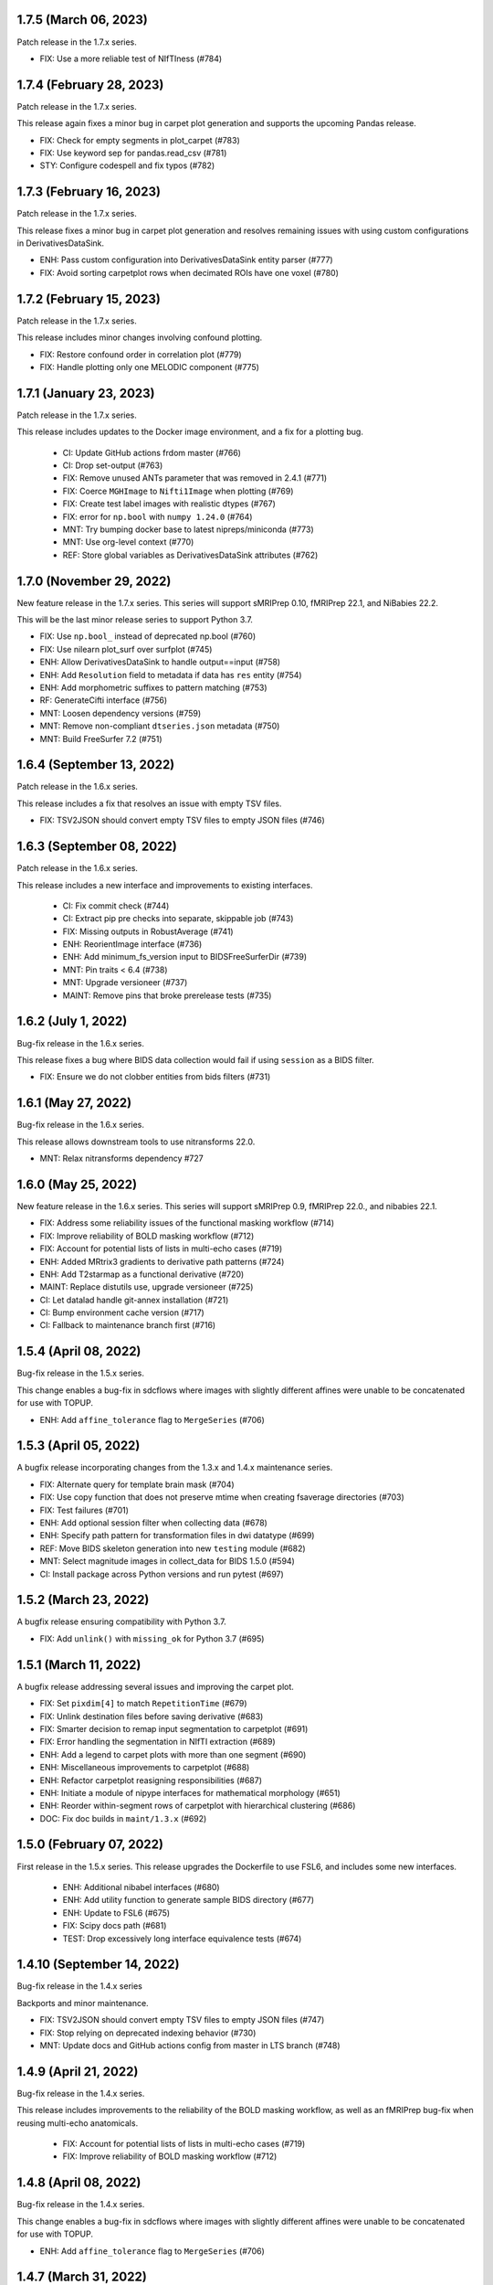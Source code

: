 1.7.5 (March 06, 2023)
======================
Patch release in the 1.7.x series.

* FIX: Use a more reliable test of NIfTIness (#784)


1.7.4 (February 28, 2023)
=========================
Patch release in the 1.7.x series.

This release again fixes a minor bug in carpet plot generation and supports
the upcoming Pandas release.

* FIX: Check for empty segments in plot_carpet (#783)
* FIX: Use keyword sep for pandas.read_csv (#781)
* STY: Configure codespell and fix typos (#782)

1.7.3 (February 16, 2023)
=========================
Patch release in the 1.7.x series.

This release fixes a minor bug in carpet plot generation and resolves remaining issues
with using custom configurations in DerivativesDataSink.

* ENH: Pass custom configuration into DerivativesDataSink entity parser (#777)
* FIX: Avoid sorting carpetplot rows when decimated ROIs have one voxel (#780)

1.7.2 (February 15, 2023)
=========================
Patch release in the 1.7.x series.

This release includes minor changes involving confound plotting.

* FIX: Restore confound order in correlation plot (#779)
* FIX: Handle plotting only one MELODIC component (#775)

1.7.1 (January 23, 2023)
========================
Patch release in the 1.7.x series.

This release includes updates to the Docker image environment, and a fix for a plotting bug.

  * CI: Update GitHub actions frdom master (#766)
  * CI: Drop set-output (#763)
  * FIX: Remove unused ANTs parameter that was removed in 2.4.1 (#771)
  * FIX: Coerce ``MGHImage`` to ``Nifti1Image`` when plotting (#769)
  * FIX: Create test label images with realistic dtypes (#767)
  * FIX: error for ``np.bool`` with ``numpy 1.24.0`` (#764)
  * MNT: Try bumping docker base to latest nipreps/miniconda (#773)
  * MNT: Use org-level context (#770)
  * REF: Store global variables as DerivativesDataSink attributes (#762)

1.7.0 (November 29, 2022)
=========================
New feature release in the 1.7.x series. This series will support sMRIPrep 0.10,
fMRIPrep 22.1, and NiBabies 22.2.

This will be the last minor release series to support Python 3.7.

* FIX: Use ``np.bool_`` instead of deprecated np.bool (#760)
* FIX: Use nilearn plot_surf over surfplot (#745)
* ENH: Allow DerivativesDataSink to handle output==input (#758)
* ENH: Add ``Resolution`` field to metadata if data has ``res`` entity (#754)
* ENH: Add morphometric suffixes to pattern matching (#753)
* RF: GenerateCifti interface (#756)
* MNT: Loosen dependency versions (#759)
* MNT: Remove non-compliant ``dtseries.json`` metadata (#750)
* MNT: Build FreeSurfer 7.2 (#751)

1.6.4 (September 13, 2022)
==========================
Patch release in the 1.6.x series.

This release includes a fix that resolves an issue with empty TSV files.

* FIX: TSV2JSON should convert empty TSV files to empty JSON files (#746)

1.6.3 (September 08, 2022)
==========================
Patch release in the 1.6.x series.

This release includes a new interface and improvements to existing interfaces.

  * CI: Fix commit check (#744)
  * CI: Extract pip pre checks into separate, skippable job (#743)
  * FIX: Missing outputs in RobustAverage (#741)
  * ENH: ReorientImage interface (#736)
  * ENH: Add minimum_fs_version input to BIDSFreeSurferDir (#739)
  * MNT: Pin traits < 6.4 (#738)
  * MNT: Upgrade versioneer (#737)
  * MAINT: Remove pins that broke prerelease tests (#735)

1.6.2 (July 1, 2022)
====================
Bug-fix release in the 1.6.x series.

This release fixes a bug where BIDS data collection would fail if using ``session``
as a BIDS filter.

* FIX: Ensure we do not clobber entities from bids filters (#731)

1.6.1 (May 27, 2022)
====================
Bug-fix release in the 1.6.x series.

This release allows downstream tools to use nitransforms 22.0.

* MNT: Relax nitransforms dependency #727

1.6.0 (May 25, 2022)
====================
New feature release in the 1.6.x series. This series will support sMRIPrep 0.9,
fMRIPrep 22.0., and nibabies 22.1.

* FIX: Address some reliability issues of the functional masking workflow (#714)
* FIX: Improve reliability of BOLD masking workflow (#712)
* FIX: Account for potential lists of lists in multi-echo cases (#719)
* ENH: Added MRtrix3 gradients to derivative path patterns (#724)
* ENH: Add T2starmap as a functional derivative (#720)
* MAINT: Replace distutils use, upgrade versioneer (#725)
* CI: Let datalad handle git-annex installation (#721)
* CI: Bump environment cache version (#717)
* CI: Fallback to maintenance branch first (#716)

1.5.4 (April 08, 2022)
======================
Bug-fix release in the 1.5.x series.

This change enables a bug-fix in sdcflows where images with slightly
different affines were unable to be concatenated for use with TOPUP.

* ENH: Add ``affine_tolerance`` flag to ``MergeSeries`` (#706)

1.5.3 (April 05, 2022)
======================

A bugfix release incorporating changes from the 1.3.x and 1.4.x
maintenance series.

* FIX: Alternate query for template brain mask (#704)
* FIX: Use copy function that does not preserve mtime when creating fsaverage directories (#703)
* FIX: Test failures (#701)
* ENH: Add optional session filter when collecting data (#678)
* ENH: Specify path pattern for transformation files in dwi datatype (#699)
* REF: Move BIDS skeleton generation into new ``testing`` module (#682)
* MNT: Select magnitude images in collect_data for BIDS 1.5.0 (#594)
* CI: Install package across Python versions and run pytest (#697)

1.5.2 (March 23, 2022)
======================
A bugfix release ensuring compatibility with Python 3.7.

* FIX: Add ``unlink()`` with ``missing_ok`` for Python 3.7 (#695)

1.5.1 (March 11, 2022)
======================
A bugfix release addressing several issues and improving the carpet plot.

* FIX: Set ``pixdim[4]`` to match ``RepetitionTime`` (#679)
* FIX: Unlink destination files before saving derivative (#683)
* FIX: Smarter decision to remap input segmentation to carpetplot (#691)
* FIX: Error handling the segmentation in NIfTI extraction (#689)
* ENH: Add a legend to carpet plots with more than one segment (#690)
* ENH: Miscellaneous improvements to carpetplot (#688)
* ENH: Refactor carpetplot reasigning responsibilities (#687)
* ENH: Initiate a module of nipype interfaces for mathematical morphology (#651)
* ENH: Reorder within-segment rows of carpetplot with hierarchical clustering (#686)
* DOC: Fix doc builds in ``maint/1.3.x`` (#692)

1.5.0 (February 07, 2022)
=========================
First release in the 1.5.x series.
This release upgrades the Dockerfile to use FSL6, and includes some new interfaces.

  * ENH: Additional nibabel interfaces (#680)
  * ENH: Add utility function to generate sample BIDS directory (#677)
  * ENH: Update to FSL6 (#675)
  * FIX: Scipy docs path (#681)
  * TEST: Drop excessively long interface equivalence tests (#674)

1.4.10 (September 14, 2022)
===========================
Bug-fix release in the 1.4.x series

Backports and minor maintenance.

* FIX: TSV2JSON should convert empty TSV files to empty JSON files (#747)
* FIX: Stop relying on deprecated indexing behavior (#730)
* MNT: Update docs and GitHub actions config from master in LTS branch (#748)

1.4.9 (April 21, 2022)
======================
Bug-fix release in the 1.4.x series.

This release includes improvements to the reliability of the BOLD masking workflow,
as well as an fMRIPrep bug-fix when reusing multi-echo anatomicals.

  * FIX: Account for potential lists of lists in multi-echo cases (#719)
  * FIX: Improve reliability of BOLD masking workflow (#712)

1.4.8 (April 08, 2022)
======================
Bug-fix release in the 1.4.x series.

This change enables a bug-fix in sdcflows where images with slightly
different affines were unable to be concatenated for use with TOPUP.

* ENH: Add ``affine_tolerance`` flag to ``MergeSeries`` (#706)

1.4.7 (March 31, 2022)
======================
Bug-fix release in the 1.4.x series.

* FIX: Use copy function that does not preserve mtime when creating fsaverage directories (#703)
* FIX: Add unlink() with missing_ok for Python 3.7 (#695)
* ENH: Select magnitude images in collect_data for BIDS 1.5.0 (#594)
* CI: Install package across Python versions and run pytest  (#697)

1.4.6 (March 09, 2022)
======================
Patch release in the 1.4.x series.

* FIX: Unlink destination files before saving derivative (#683)
* FIX: Set pixdim[4] to match RepetitionTime (#679)

1.4.5 (December 13, 2021)
=========================
Patch release in the 1.4.x series.

In preparation for fMRIPrep 21.0.0 release.

* FIX: Conform entity ordering to BIDS specification for derivatives (#676)
* ENH: Add CIFTI surface plot (#663)

1.4.4 (December 08, 2021)
=========================
Patch release in the 1.4.x series.

This release enables better multi-echo handling in fMRIPrep.

* ENH: Return all bold files from init_bold_reference_wf (#673)

1.4.3 (November 16, 2021)
=========================
Patch release in the 1.4.x series, including improvements to the carpetplot figure.
With thanks to Zaki A. for the contributions.

* ENH: Carpet plot tweaks (#617)
* FIX: Patch ``ants.Registration`` interface temporarily (#654)
* MAINT: Revise Docker image building and dependencies (#655)
* MAINT: Relax matplotlib constraint (#668)
* MAINT: Configure black to avoid excessive rewriting (#666)

1.4.2 (October 15, 2021)
========================
Bug-fix release in the 1.4.x series revising dependencies and including minor improvements to the Docker image, a complete overhaul of the documentation skin, building and deployment & archival.

* DOC: Overhaul - new skin, new deployment & multiversion archival (#656, #657, #658)
* MAINT: Revise Docker image building and dependencies (#655)

1.4.1 (October 07, 2021)
========================
Bug-fix release in the 1.4.x series.

This depends on the latest nitransforms, enabling downstream tools to upgrade.

* FIX: Patch ``ants.Registration`` interface temporarily (#654)

1.4.0 (September 1, 2021)
=========================
First release in the 1.4.x series.
This release includes enhancements and bug-fixes towards the release of the first
beta version of *dMRIPrep*.
It also contains new features that are necessary for the API overhaul that has
happened within the new *SDCFlows 2.x* series.
The new series include a cross-cutting (modalities, species) workflow to generate
EPI references.
Finally other *NiPreps* will also have a first release with specific support for
them: *NiRodents* and *NiBabies* (and their corresponding *fMRIPrep* extensions).

.. admonition:: *NiWorkflows* has been relicensed!

    As of the first release candidate of the 1.4 series, the license has changed
    from BSD 3-clause to the Apache License 2.0.
    Amongst several terms that are changing, the following two premises are relevant
    if you derive code from the new series:

    * *You must give any other recipients of the Work or Derivative Works a copy
      of this License*; and
    * *You must cause any modified files to carry prominent notices stating that
      You changed the files*.

A list of prominent changes can be found below. (With thanks to Lea Waller for the contributions)

* DOC: Ensure copyright notice in all headers' comment (#635)
* FIX: Set slope and intercept to 1/0 if not otherwise provided (#649)
* FIX: ``DerivativesDataSink`` warning when it has multiple source files (#647)
* FIX: ``FSDetectInputs`` mutually exclusive options for ``ReconAll`` (#646)
* FIX: Remove pandas warning about use of keyword arguments (#645)
* FIX: Improve ``SimpleBeforeAfterRPT`` contour visibility (#643)
* FIX: ``DerivativesDataSink`` dismissing entity writing reportlet (#638)
* FIX: Ensure ``IntensityClip`` input is a 3D file (#621)
* FIX: Limit memory usage in ``EstimateReferenceImage`` (#629)
* FIX: Purge removed ``--disable`` flag from *svgo* call (#626)
* FIX: Re-add ``sbref_file`` input to reference volume interface (#624)
* FIX: Update svgutils after breaking API changes (#620)
* FIX: Address issues with ``RobustAverage`` global signal measurement (#607)
* FIX: ``NonsteadyStatesDetector`` wrongly using Nipype's ``is_outlier`` (#605)
* FIX: Change in *svgutils*' API on 0.3.2 breaks reportlets (#599)
* FIX: Check for ``in_segm`` input, not ``seg_file`` (typo) (#592)
* FIX: Use the mask to calculate FOV rather than the fixed image in ``GenerateSamplingReference`` (#583)
* FIX: Allow omission of ``<res>`` for template normalization (#582)
* FIX: Include ``_T2starw`` ``_MTw`` and ``_TSE``-suffixes in ``build_path`` options (#584)
* FIX: ``DerivativesDataSink`` warning when it has multiple source files (#573)
* ENH: Allow ``SimpleBeforeAfterRPT`` plotting of image rotated to cardinal axes (#650)
* ENH: Update visual report specification with fieldmaps (#634)
* ENH: Expose the output of the ``ValidateImage`` node as an output in EPI reference workflow (#636)
* ENH: Add an inversion operation to ``IntensityClip`` (#616)
* ENH: Cross-cutting (modalities, species) workflow to generate EPI references (#610)
* ENH: Add a ``RobustAverage`` interface and split volume selection (#602)
* ENH: Revise some patterns of the ``BIDSLayout`` config to aid *SDCFlows* new API (#585)
* ENH: Upstream *fMRIPrep*'s ``init_bbreg_wf`` to integrate it in *dMRIPrep* (#586)
* MAINT: Pin *svgutils* to previous versions (#596)
* MAINT: Drop gh-pages history, reducing repository size (#622)
* MAINT: Add DS030 dataset, with clipped (55 timepoints) BOLD data (#609)
* MAINT: Migrate ``ds003_downsampled`` to ``nipreps-data`` (#608)
* MAINT: Move mask-regressions test-data to datalad + nipreps-data (#606)
* MAINT: Refactor structure of interfaces (#603)
* MAINT: Drop Python 3.6, test setuptools builds, pip installations, and revise Docker pinned versions (#593)
* MAINT: CircleCI housekeeping (#580)
* RF: Write derivatives once, using deterministic gzip settings (#641)

.. caution::

    The ``niworkflows.interfaces`` submodule has been refactored.
    To migrate from previous series, please modify the following imports:

    * ``images.MatchHeader`` -> ``header.MatchHeader``
    * ``images.ValidateImage`` -> ``header.ValidateImage``
    * ``images.Demean`` -> ``nibabel.Demean``
    * ``images.FilledImageLike`` -> ``nibabel.FilledImageLike``
    * ``images.RegridToZooms`` -> ``nibabel.RegridToZooms``
    * ``masks.ROIsPlot`` -> ``reportlets.masks.ROIsPlot``
    * ``masks.ComputeEPIMask`` -> ``nilearn.ComputeEPIMask``
    * ``mni.RobustMNINormalization`` -> ``norm.SpatialNormalization``
    * New ``niworkflows.interfaces.reportlets`` submodule

      * ``report_base`` -> ``reportlets.base``
      * ``masks`` -> ``reportlets.masks``
      * ``registration`` -> ``reportlets.registration``
      * ``segmentation`` -> ``reportlets.segmentation``

    * ``utils.GenerateSamplingReference`` -> ``nibabel.GenerateSamplingReference``
    * ``utils.CopyXForm`` -> ``header.CopyXForm``
    * ``utils.NormalizeMotionParams`` -> ``confounds.NormalizeMotionParams``
    * ``utils.AddTPMs`` -> ``probmaps.AddTPMs``
    * ``utils.TPM2ROI`` -> ``probmaps.TPM2ROI``
    * ``utils.AddTSVHeader`` -> ``utility.AddTSVHeader``
    * ``utils.JoinTSVColumns`` -> ``utility.JoinTSVColumns``
    * ``utils.DictMerge`` -> ``utility.DictMerge``
    * ``utils.TSV2JSON`` -> ``utility.TSV2JSON``

    Beware that interface aliases at the top ``niworkflows.interfaces`` level have
    been removed:

    * ``ExpandModel``, ``SpikeRegressors`` from ``confounds``
    * ``BET`` -> ``reportlets.masks.BETRPT``
    * ``FAST`` -> ``reportlets.segmentation.FASTRPT``
    * ``FLIRT``, ``ApplyXFM``, ``RobustMNINormalization``, ``Registration``,
      ``ApplyTransforms``, ``SimpleBeforeAfter`` now under ``reportlets.registration``
      as ``FLIRTRPT``, ``ApplyXFMRPT``, ``RobustMNINormalizationRPT``, ``ANTSRegistrationRPT``,
      ``ANTSApplyTransformsRPT``, ``SimpleBeforeAfterRPT``.
    * ``CopyXForm``, ``CopyHeader``, ``SanitizeImage`` now under ``header``
    * ``NormalizeMotionParams`` now under ``confounds``.
    * ``FMRISummary``, ``CompCorVariancePlot``, ``ConfoundsCorrelationPlot`` from ``plotting``

1.3.9 (December 21, 2022)
=========================
Bug-fix release in the 1.3.x series.

Minor maintenance.

* FIX: Remove deprecated uses of ``np.bool`` for numpy 1.24 compatibility (#764)
* CI: Update GitHub actions from master (#766)
* CI: Update CircleCI from master (#765)

1.3.8 (September 14, 2022)
==========================
Bug-fix release in the 1.3.x series

Backports and minor maintenance.

* FIX: TSV2JSON should convert empty TSV files to empty JSON files (#747)
* FIX: Stop relying on deprecated indexing behavior (#730)
* MNT: Update docs and GitHub actions config from master in LTS branch (#748)

1.3.7 (March 31, 2022)
======================
Bug-fix release in the 1.3.x series

* FIX: Use copy function that does not preserve mtime when creating fsaverage directories (#703)

1.3.6 (March 09, 2022)
======================
Bug-fix release in the 1.3.x series

* FIX: Set pixdim[4] to match RepetitionTime (#679)
* DOC: Fix doc builds for 1.3.x series (#692)

1.3.5 (October 01, 2021)
========================
Bug-fix release in the 1.3.x series

* FIX: Set slope and intercept to 1/0 if not otherwise provided (#649)
* FIX: DerivativesDataSink warning when it has multiple source files [backport #573] (#647)
* FIX: `FSDetectInputs` mutually exclusive options for `ReconAll` (#646)
* MNT: Update some version pinning and correct for *pandas* warning about keyword arguments (#645)
* CI: Use datalad-managed test data [BACKPORT] (#653)

1.3.4 (June 8, 2021)
====================
Bug-fix release in the 1.3.x series.

* RF: Write derivatives once, using deterministic gzip settings

1.3.3 (April 15, 2021)
======================
Bug-fix release in the 1.3.x series.

* FIX: Limit memory usage in ``EstimateReferenceImage`` (#629)
* FIX: Check for ``in_segm`` input, not ``seg_file`` (#592)
* FIX: Use the mask to calculate FOV rather than the fixed image in ``GenerateSamplingReference`` (#583)
* FIX: Allow omission of ``<res>`` for template normalization (#582)
* MAINT: Pin *svgutils* to 0.3.1 (#596)
* MAINT: Migrate from Travis -> GH Actions (#589)
* MAINT: CircleCI housekeeping (#580)

1.3.2 (November 5, 2020)
========================
Bug-fix release in the 1.3.x series.

* FIX: Cordon off ``.dtseries.json`` contents (#578)
* ENH: Add units to qform overwrite report (#577)

1.3.1 (September 22, 2020)
==========================
Bug-fix release in the 1.3.x series.
Addresses longstanding issues in the anatomical MRI brain extraction workflow.

* FIX: Revision of ``antsBrainExtraction``, better handling edge cases (#567)

1.3.0 (September 11, 2020)
==========================
First release in the 1.3.x series.
This release includes enhancements and bug-fixes towards the release of the first
LTS (*long-term support*) version of *fMRIPrep*.
*PyBIDS* has been revised to use more recent versions, a series of ANTs' interfaces
have been deemed ready to upstream into *Nipype*, and several improvements regarding
multi-echo EPI are included.
With thanks to Basile Pinsard for contributions.

* FIX: Patch ``ApplyTransforms`` spec to permit identity in a chain (#554)
* FIX: Add dots to extensions in PyBIDS' config file (#548)
* FIX: Segmentation plots aligned with cardinal axes (#544)
* FIX: Skip T1w file existence check if ``anat_derivatives`` are provided (#545)
* FIX: Avoid diverting CIFTI dtype from original BOLD (#532)
* ENH: Add ``smooth`` input to ``RegridToZooms`` (#549)
* ENH: Enable ``DerivativesDataSink`` to take multiple source files to derive entities (#547)
* ENH: Allow ``bold_reference_wf`` to accept multiple EPIs/SBRefs (#408)
* ENH: Numerical stability of EPI brain-masks using probabilistic prior (#485)
* ENH: Add a pure-Python interface to resample to specific resolutions (#511)
* MAINT: Upstream all bug-fixes in the 1.2.9 release
* MAINT: Finalize upstreaming of ANTs' interfaces to Nipype (#550)
* MAINT: Update to Python +3.6 (#541)

1.2.9 (September 11, 2020)
==========================
Bug-fix release in the 1.2.x series with very minor problems addressed.

* FIX: Reportlets would crash in edge condition (#566)
* FIX: AROMA metadata ``CsfFraction`` -> ``CSFFraction`` (#563)
* FIX: Add DWI nonstandard spaces (#565)

1.2.8 (September 03, 2020)
==========================
Bug-fix release in the 1.2.x series with a minor improvement of the correlations plot.

* FIX: Improved control over correlations plot (#561)

1.2.7 (August 12, 2020)
=======================
Bug-fix release in the 1.2.x series with a very minor improvement of the reportlets.

* FIX: Pin PyBIDS < 0.11 (and TemplateFlow < 0.6.3) only on the 1.2.x series. (#552)
* FIX: Use ``numpy.linspace`` to calculate mosaic plots' cutting planes (#543)

1.2.6 (June 09, 2020)
=====================
Bug-fix release in the 1.2.x series addressing minor bugs encountered mostly
within *sMRIPrep*.
With thanks to Franziskus Liem for contributions.

* FIX: Error conforming T1w images with differing zooms before ``recon-all`` (#534)
* FIX: Restore and deprecate license argument to ``check_valid_fs_license`` (#538)
* FIX: Allow anatomical derivatives to have ``run-`` entity (#539)

1.2.5 (June 4, 2020)
====================
Bug-fix release that remedies an issue with packaging data

* FIX: Packaging data (#535)

1.2.4 (June 04, 2020)
=====================
Bug-fix release improving the FS license checking

* ENH: Improve FS license checking (#533)

1.2.3 (May 27, 2020)
====================
Bug-fix release addressing some downstream issues in *fMRIPrep*.

* FIX: ``MultiLabel`` interpolations should not use ``float=True`` (#530)
* FIX: Do not break figure-datatype derivatives by sessions (#529)
* MNT: Update comments, minimum versions for setup requirements (#512)

1.2.2 (May 26, 2020)
====================
A bug-fix release remedying a casting issue in DerivativesDataSink.

* FIX: Non-integer data coercion initialization

1.2.1 (May 26, 2020)
====================
A bug-fix release in the 1.2.x series. This ensures consistency of datatype (dataobj, header)
when casting to a new type in DerivativesDataSink.

* FIX: Ensure consistency when changing derivative datatype (#527)

1.2.0 (May 21, 2020)
====================
First release in the 1.2.x series. This release includes a variety of enhancements
and bug fixes, including a large scale refactoring of DerivativesDataSink.

* FIX: Purge greedy lstrip from reports (#521)
* FIX: Add DWI default patterns for dMRIPrep's reportlets (#504)
* FIX: Merge/SplitSeries write to path of input image, instead of cwd (#503)
* FIX: Better generalization and renaming+relocation in the API of ``extract_wm`` (#500)
* FIX: Increase fault tolerance of DerivativesDataSink (#497)
* FIX: Match N4-only workflow outputs to brain extraction workflow (#496)
* FIX: Set default volumetric resolution within OutputReferencesAction to native (#494)
* ENH: Upstream NiTransforms module from fMRIPrep (#525)
* ENH: Improve DerivativesDataSink flexibility (#507) (#514) (#516)
* ENH: Add utility function to quickly check for FS license (#505)
* ENH: Add nibabel-based split and merge interfaces (#489)
* ENH: Show registration reportlets inline within Jupyter notebooks (#493)
* ENH: Ensure subcortical volume in CIFTI is in LAS orientation (#484)
* ENH: Produce carpetplot from CIFTI file (#491)
* ENH: Option to set DerivativesDataSink datatype (#492) (#495)
* MAINT: Revert #496 -- N4-only workflow connections (#498)
* MAINT: Transfer brainmask script from fMRIPrep (#488)

1.1.x series
============
1.1.12 (March 19, 2020)
-----------------------
Bug-fix release in the 1.1.x series.

  * FIX: Update naming patterns in figures.json (#483)
  * FIX: Add CE agent to output figure filename templates (#482)

1.1.11 (March 17, 2020)
-----------------------
Bug-fix release to improve CIFTI compatibility with workbench tools.

  * FIX: Ensure BOLD and label orientations are equal (#477)

1.1.10 (March 11, 2020)
-----------------------
Bug-fix release in the 1.1.x series.

  * ENH: Overwrite attr's string conversion dunders (#475)

1.1.9 (March 05, 2020)
----------------------
Bug-fix release in the 1.1.x series.

This release contains maintenance actions on the CI infrastructure after
migration to the `NiPreps organization <https://www.nipreps.org>`__.

  * FIX: replace mutable ``list`` with ``tuple`` in ANTs' workflow (#473)
  * MAINT: Pacify security patterns found by Codacy (#474)
  * MAINT: Miscellaneous housekeeping (#472)
  * MAINT: Fix test_masks (#470)
  * MAINT: Use docker-registry for caching on CircleCI (#471)
  * MAINT: Revise code coverage collection (#469)
  * MAINT: Transfer to nipreps organization (#468)

1.1.8 (February 26, 2020)
-------------------------
Bug-fix release in the 1.1.x series.

This release includes some minor improvements to formatting of reports and derivative metadata.

* FIX: Check for valid qform before calculating change (#466) @effigies
* ENH: Display errors as summary/details elements (#464) @effigies
* ENH: Add a pure-Python ApplyMask interface, based on NiBabel (#463) @oesteban
* MAINT: Replace ``os`` operations with ``pathlib``, indent JSON sidecars (#467) @mgxd

1.1.7 (February 14, 2020)
-------------------------
Minor improvements to enable fMRIPrep 20.0.0 release.

* ENH: Revise SpatialReference caching for ease of use, accessibility (#461) @mgxd
* ENH: Downgrade log level for superfluous scans (#460) @mgxd
* ENH: Enable optional BIDS entity filtering to data collection utility (#407) @bpinsard

1.1.6 (February 7, 2020)
------------------------
Update NiBabel pinned version.

* MAINT: Update nibabel's pin to >=3.0.1

1.1.5 (February 6, 2020)
------------------------
A refactor of recently introduced spaces/references/spatial-references objects,
and some methods for upstream pipelines.

* ENH: Revision of spaces module for consistency (#457)
* ENH: Add BIDS output version checker (#456)
* ENH: Standard space querying (#455)
* ENH: Add cache to ``SpatialReferences`` (#453)
* ENH: Add helper function for cleaning a directory (#454)
* FIX: Parsing of floats in ``ResampleImageBySpacing`` (#452)

1.1.4 (January 28, 2020)
------------------------
Minor enhancements to better represent spaces/spatial-references,
and increasing the test coverage of the Reports System (with thanks to J. Kent
for the contribution):

* ENH: Separate ``Space`` and ``SpatialReferences`` (#451)
* ENH+TST: Add all valid entities to the default report specification (#447)

1.1.3 (January 16, 2020)
------------------------
A fix/enhancement of the report generation system. With thanks to J. Kent for
the contribution.

* ENH/FIX: parse orderings to account for missing entities (#443)

1.1.2 (December 17, 2019)
-------------------------
Hotfix of 1.1.1

* FIX: ``IntraModalMerge`` - Undefined input name used in ``_run_interface`` (#442)

1.1.1 (December 17, 2019)
-------------------------
A bugfix release to support addressing `nipreps/sdcflows#77
<https://github.com/nipreps/sdcflows/issues/77>`__.
With thanks to Alejandro De La Vega for contributions.

* FIX: ``IntraModalMerge`` failed for dims (x, y, z, 1) (#441) @oesteban
* ENH: Add ``n4_only`` workflow -- to skip brain extraction (#435) @adelavega
* MAINT: Update nibabel to 3.0.0rc1 (#439) @mgxd

1.1.0 (December 9, 2019)
------------------------
The first minor release of the niworkflows 1.x series. Numerous interfaces (GenerateCifti, CiftiNameSource, GiftiNameSource) have been changed to be compatible with HCP grayordinates.

* ENH: CIFTI / fsLR density (#436) @mgxd
* ENH: Expand GenerateCifti & MedialNaNs interfaces to support HCP grayordinates / fsLR surfaces (#417) @mgxd

1.0.x series
============
1.0.3 (December 18, 2019)
-------------------------
Hot-fix release in the 1.0.x series. Backported from 1.1.2.

* FIX: ``IntraModalMerge`` - Undefined input name used in ``_run_interface`` (#442)
* FIX: ``IntraModalMerge`` failed for dims (x, y, z, 1) (#441) @oesteban

1.0.2 (December 9, 2019)
------------------------
Bug-fix release in the 1.0.x series.

* FIX: Permit dummy scans to be 0 (#438) @jdkent
* MNT: Specify junit_family to suppress pytest DeprecationWarning (#432) @effigies

1.0.1 (November 27, 2019)
-------------------------
Bug-fix release in the 1.0.x series.

* FIX: Ensure data type of masked image matches T1.mgz (#430) @effigies

1.0.0 (November 26, 2019)
-------------------------
The first stable release of NIWorkflows.

* CI: Drop setup.py install/develop installs (#428) @effigies
* DOC: Maintenance of the documentation building (#429) @oesteban
* DOC: Generate versioned documentation of the API (#416) @rwblair
* ENH: Add ``copy_header`` inputs to some ANTs interfaces (#401) @oesteban
* ENH: Remove the data getters/utils modules (#427) @oesteban
* ENH: Move nilearn interfaces over from fMRIPrep (#414) @oesteban
* ENH: Reports use the default template from niworkflows, allowing overwrite (#419) @oesteban
* FIX: Update all ``SpatialImage.get_data`` -> ``get_fdata`` (#426) @oesteban
* MAINT: Update ``.gitignore`` and ``.dockerignore`` (#420) @oesteban
* MAINT: use scikit-image LTS for earlier python versions (#418) @mgxd
* MAINT: Pin nipype>=1.3.1, remove link dependencies from ``setup.cfg`` @oesteban

0.10.x series
=============
0.10.4 (October 8, 2019)
------------------------
Patch release with a few small bug fixes and improvements.

* FIX: Remove unused, undocumented output from the bold_reference workflow (#409) @oesteban
* FIX: Do not validate built paths (#405) @effigies
* FIX: Ensure that length of indices matches length of values (#397) @rciric
* ENH: Add a new ``Binarize`` interface using nibabel (#402) @oesteban
* ENH: Enable BIDSFreeSurferDir to take an absolute path as a subjects directory (#398) @effigies
* TEST: Separate LTA length fixing and add doctest (#403) @davhunt

0.10.3 (September 9, 2019)
--------------------------
Patch release with several bugfixes and two improvements on how NIfTI files were
handled. With thanks to David Hunt and Ursula Tooley for contributions.

* ENH: Memory optimized header rewriting (#386) @effigies
* ENH: Warn about copying sform to qform only if qform changes (#365) @utooley
* FIX: Nonpositive values entered to N4 when calculating BOLDrefs (#389) @oesteban
* FIX: Retain newlines in corrected LTA files (#391) @davhunt
* FIX: Handle singleton decompositions (#383) @rciric
* FIX: Revision of previous PR #337 / MELODIC did not converge (#381) @oesteban
* MAINT:Confound metadata maintenance (#382) @rciric
* TEST: Skip tests with non-Python dependencies when missing (#387) @effigies

0.10.2 (July 24, 2019)
----------------------
Patch release culminating the migration of workflows from fMRIPrep.

* TST: Bring EPI brain extraction tests from fMRIPrep (#380) @oesteban

0.10.1 (July 22, 2019)
----------------------
Minor release with bug fixes and pinning the latest stable release of the TemplateFlow client.

* PIN: latest templateflow client (0.4.1) @oesteban
* FIX: Load file with mmap-False when modifying on-disk dtype (#378) @effigies
* FIX: Require scikit-learn because nilearn does not (#376) @effigies

0.10.0 (July 12, 2019)
----------------------
Minor release to allow dependent tools to upgrade to PyBIDS 0.9 series (minimum 0.9.2).
We've also moved to a ``setup.cfg``-based setup to standardize configuration.

* MAINT: Use PyBIDS 0.9.2+ (#369) @effigies
* MAINT: Switch to a ``setup.cfg``-based setup (#375) @effigies

0.9.x series
============
0.9.6 (July 8, 2019)
--------------------
Minor improvements to support some of the requirements generated during the development of fMRIPrep-1.4.1.

* ENH: Improvements to ``RobustMNINormalization`` (#368) @oesteban
* RF: Miscellaneous improvements to allow multiplicity of templates and specs (#366) @oesteban


0.9.5 (June 5, 2019)
--------------------
Minor improvements to allow more flexible template selection within
the brain extraction workflow, in particular to enable using infant and
pediatric templates.

* ENH: Accept template specifications in ``antsBrainExtraction`` (#364) @oesteban


0.9.4 (June 5, 2019)
--------------------
A housekeeping release, including bugfixes and minor enhancements.
With thanks to William H. Thompson for contributions.

* PIN: TemplateFlow to latest (0.3.0), including infant and pediatric templates (#363) @oesteban
* RF: Move BOLD-reference generation workflows to niworkflows (#362) @oesteban
* ENH: Create informative HTML reportlet on missing MELODIC mix (#337) @effigies
* ENH: Signal extraction of parcels/ROIs from single NIfTI file (#303) @wiheto

0.9.3 (May 15, 2019)
--------------------
Hotfix to the new confounds plot showing correlations.

* FIX: Refine implementation of plotting confounds correlations (#360) @oesteban

0.9.2-1 (May 6, 2019)
---------------------
Hotfix to CopyXForm interface to keep backwards compatibility.

* FIX: fields were being replaced in outputs call (b418733) @oesteban

0.9.2 (May 6, 2019)
-------------------
Hotfix addressing x-form issues on our ``antsBrainExtraction``'s interpretation.

* ENH: Ensure consistency of headers along brain extraction workflow (#359) @oesteban


0.9.1-1 (May 3, 2019)
---------------------
A hotfix over latest hotfix.

  * FIX: Minor bug introduced with #358 (`ed7a8e <https://github.com/nipreps/niworkflows/commit/ed7a8e6ca350d06ff5f4d9fe8bd7ed2f06ada9ad>`__) @oesteban

0.9.1 (May 3, 2019)
-------------------
A hotfix release to allow new documentation building of fMRIPrep.

  * FIX: Tolerate missing ANTs at workflow construction (#358) @effigies

0.9.0 (May 3, 2019)
-------------------
A number of new features and bugfixes. This release includes a refactor of the
reports generation system that attempts to better generalize to other BIDS-Apps.
The new reports internally use pybids to find reportlets, and the configuration
file has been migrated to YAML to allow line breaks when captioning reportlets.
The release also provides more infrastructure for fMRIPrep and sMRIPrep, including
some BIDS-related interfaces.

  * ENH: Miscellaneous improvements to the Reports (#357) @oesteban
  * ENH: Add a ``KeySelect`` interface (#347) @oesteban
  * FIX: BusError in ``DerivativesDataSink`` (#356) @effigies
  * Revert "FIX: BusError in ``DerivativesDataSink``" (#355) @effigies
  * FIX: ``GenerateSamplingReference`` failed extension with #348 (#354) @oesteban
  * FIX: Revise tests after sloppy merge of #352 (#353) @oesteban
  * FIX: Reportlets path and output path were wrong (#352) @oesteban
  * FIX: Use safe loader for YAML data input in reports (#351) @oesteban
  * FIX: Allow ``native`` grids (i.e. pass-through) for ``GenerateSamplingReference`` (#348) @oesteban
  * FIX: BusError in ``DerivativesDataSink`` (#350) @effigies
  * ENH: Add new confounds model to reports template (#349) @oesteban
  * ENH/FIX: Migrate default config to YAML, fix ROIs query. (#346) @oesteban
  * REL: Synchronization with latest fMRIPrep changes + minor improvements (#345) @oesteban
  * ENH: ``DerivativesDataSink`` now accepts metadata dictionaries too (#332) @oesteban
  * ENH: Upstream ``init_gifti_surface_wf`` from sMRIPrep (#328) @oesteban
  * FIX: Do not generate 4D references out of 4D single-band references (SBRefs) (#338) @oesteban
  * FIX: Allow pipelining dynamic outputs of ``ReadSidecarJSON`` (#340) @oesteban
  * ENH: Dictionary manipulation / TSV to dict, merge multiple dicts (#341) @rciric
  * ENH: Run a second ``N4BiasFieldCorrection`` node to refine INU correction (#342) @oesteban
  * ENH: Add an ``allowed_entities`` setting in ``DerivativesDataSink`` (#343) @oesteban
  * ENH: Refactor of the Report generation tools (#344) @oesteban
  * PIN: Update dependencies - nilearn!=0.5.0,!=0.5.1 and latest templateflow (0.1.7)

0.8.x series
============
0.8.2 (April 4, 2019)
---------------------
New release to go along with the upcoming MRIQC 0.15.0.

  * ENH: Update CompCor plotting to allow getting NaNs (#326) @rciric
  * ENH: Ensure brain mask's conformity (#324) @oesteban
  * ENH: Add several helper interfaces (#325) @oesteban
  * FIX: "NONE of the components..." banner was printed even when no AROMA file was present (#330) @oesteban


0.8.1 (March 15, 2019)
----------------------
  * FIX: Revising antsBrainExtraction dual workflow (#316) @oesteban
  * ENH: Expose bias-corrected T1w before skull-stripping (#317) @oesteban
  * ENH: ``DerivativesDataSink`` - enable JSON sidecar writing (#318) @oesteban

0.8.0 (March 05, 2019)
----------------------
  * [PIN] Update to TemplateFlow 0.1.0 (#315) @oesteban

0.7.x series
============
0.7.2 (February 19, 2019)
-------------------------
  * [FIX] Scaling of confound fix (#310) @wiheto
  * [FIX] GenerateSamplingReference with correct zooms (#312) @effigies
  * [ENH] AROMA plots - add warning for edge cases (none/all are noise) (#292) @jdkent
  * [ENH] Confound enhancement (#287) @rciric


0.7.1.post1 (February 12, 2019)
-------------------------------
  * [FIX] Do not cast ``run`` BIDS-entity to string (#307) @oesteban


0.7.1 (February 07, 2019)
-------------------------
  * [TST] Add test on ``BIDSInfo`` interface (#302) @oesteban
  * [MNT] Deprecate ``getters`` module (#305) @oesteban
  * [FIX] Improve bounding box computation from masks (#304) @oesteban


0.7.0 (February 04, 2019)
-------------------------
  * [ENH] Implementation of BIDS utilities using pybids (#299) @oesteban
  * [HOTFIX] Only check headers of NIfTI files (#300) @oesteban
  * [ENH] Option to sanitize NIfTI headers when writing derivatives (#298) @oesteban
  * [ENH] Do not save the original name and time stamp of gzip files (#295) @oesteban
  * [CI] Checkout source for coverage reporting (#290) @effigies
  * [CI] Add coverage (#288) @effigies

Old 0.x series
==============
0.6.1 (January 23, 2019)
------------------------
  * [FIX] Allow arbitrary template names in ``RobustMNINormalization`` (#284) @oesteban
  * [FIX] Brain extraction broken connection (#286) @oesteban


0.6.0 (January 18, 2019)
------------------------
  * [RF] Improve readability of parameters files (#276) @oesteban
  * [ENH] Improve niwflows.interfaces.freesurfer (#277) @oesteban
  * [ENH] Make BIDS regex more readable (#278) @oesteban
  * [ENH] Datalad+templateflow integration (#280) @oesteban


0.5.4 (January 23, 2019)
------------------------
  * [HOTFIX] Fix ``UnboundLocalError`` in utils.bids (#285) @oesteban


0.5.3 (January 08, 2019)
------------------------
  * [RF] Improve generalization of Reports generation (#275)
  * [RF] Improve implementation of DerivativesDataSink (#274)
  * [RF] Conform names to updated TemplateFlow, add options conducive to small animal neuroimaging (#271)
  * [FIX] Do not resolve non-existent Paths (#272)

0.5.2.post5 (December 14, 2018)
-------------------------------
  * [FIX] ``read_crashfile`` stopped working after migration (#270)

0.5.2.post4 (December 13, 2018)
-------------------------------
  * [HOTFIX] ``LiterateWorkflow`` returning empty desc (#269)

0.5.2.post3 (December 13, 2018)
-------------------------------
  * [FIX] Summary fMRIPlot chokes when confounds are all-nan (#268)

0.5.2.post2 (December 12, 2018)
-------------------------------
  * [FIX] ``get_metadata_for_nifti`` broken in transfer from fmriprep (#267)

0.5.2.post1 (December 10, 2018)
-------------------------------
A hotfix release that ensures version is correctly reported when installed
via Pypi.

  * [MAINT] Clean-up dependencies (7a76a45)
  * [HOTFIX] Ensure VERSION file is created at deployment (3e3a2f3)
  * [TST] Add tests missed out in #263 (#266)

0.5.2 (December 8, 2018)
-------------------------
With thanks to @wiheto for contributions.

  * [ENH] Upstream work from fMRIPrep (prep. sMRIPrep) (#263)
  * [ENH] Integrate versioneer (#264)
  * [FIX] X axis label for fMRIPlot - better respect TR and default to frame number (#261)

0.5.1 (November 8, 2018)
------------------------
* [FIX] Count non-steady-state volumes even if sbref is passed  (#258)
* [FIX] Remove empty nipype file (#259)

0.5.0 (October 26, 2018)
------------------------
* [RF] Updates for templateflow (#257)

0.4.4 (October 15, 2018)
------------------------
* [ENH] Add "fMRIPrep" template, with new boldref template (#255)
* [ENH/MAINT] Refactor downloads, update NKI (#256)

0.4.3 (September 4, 2018)
-------------------------
* [FIX] Return runtime from EstimateReferenceImage._run_interface (#251)
* [ENH] Add nipype reimplementation of antsBrainExtraction (#244)
* [REF] Use runtime.cwd when possible in interfaces (#249)

0.4.2 (July 5, 2018)
--------------------
* [ENH] Add fs-32k template (#243)
* [FIX] Avoid mmap when overwriting input in copyxform (#247)
* [PIN] nipype 1.1.0 (#248)

0.4.1 (June 7, 2018)
--------------------
* [FIX] Standardize DTK template name

0.4.0 (May 31, 2018)
--------------------
* [ENH] Resume external nipype dependency at version 1.0.4 (#241)
* [REF] Use nipype's ReportCapableInterface mixin (#238)
* [MNT] Enable running tests in parallel (#240)

0.3.13 (May 11, 2018)
---------------------
* [PIN] Update Nipype to current master in nipy/nipype

0.3.12 (May 05, 2018)
---------------------
With thanks to @danlurie for this new feature.

* [ENH] Constrained cost-function masking for T1-MNI registration (#233)

0.3.8 (April 20, 2018)
----------------------
* [PIN] Update nipype PIN to current master

0.3.7 (March 22, 2018)
----------------------
* [ENH] fMRI summary plot to take ``_confounds.tsv`` (#230)

0.3.6 (March 14, 2018)
----------------------
Celebrating the 30th Anniversary of Pi Day!

* [ENH] Migrate the summary plot to niworkflows (#229)
* [ENH] Migrate carpetplot from MRIQC (#223)

0.3.5 (February 28, 2018)
-------------------------
With thanks to @mgxd for the new atlas.

* [PIN] Nipype-1.0.2
* [ENH] Add OASIS joint-fusion label atlas (#228)

0.3.4 (February 22, 2018)
-------------------------
* [ENH] Remove extensions from the nifti header (`#226 <https://github.com/nipreps/niworkflows/pull/226>`_)
* [FIX] Fixing conda version (`#227 <https://github.com/nipreps/niworkflows/pull/227>`_)
* [TST] Speed-up long tests (`#225 <https://github.com/nipreps/niworkflows/pull/225>`_)
* [TST] Migrate to CircleCI 2.0 (`#224 <https://github.com/nipreps/niworkflows/pull/224>`_)

0.3.3
-----
* [ENH] Added SanitizeImage interface (https://github.com/nipreps/niworkflows/pull/221)

0.3.1
-----
* [FIX] broken normalization retries (https://github.com/nipreps/niworkflows/pull/220)

0.3.0
-----
* [PIN] Nipype 1.0.0

0.2.8
-----
* [PIN] Pinning nipype to oesteban/nipype (including
  nipy/nipype#2383, nipy/nipype#2384, nipy/nipype#2376)

0.2.7
-----
* [PIN] Pinning nipype to nipy/nipype (including
  https://github.com/nipy/nipype/pull/2373)

0.2.6
-----
* [PIN] Pinning nipype to oesteban/nipype (including
  https://github.com/nipy/nipype/pull/2368)

0.2.5
-----
* [PIN] Pinning nipype to nipy/nipype@master

0.2.4
-----
* [FIX] Regression of nipreps/fmriprep#868 - updated nipy/nipype#2325
  to fix it.

0.2.3
-----
* [PIN] Upgrade internal Nipype to current master + current nipy/nipype#2325
* [ENH] Thinner lines in tissue segmentation (#215)
* [ENH] Use nearest for coreg visualization (#214)

0.2.2
-----
* [PIN] Upgrade internal Nipype to current master + nipy/nipype#2325

0.2.1
-----
* [ENH] Add new ROIsPlot interface (#211)
* [PIN] Upgrade internal Nipype to current master.

0.2.0
-----
* [ENH] Generate SVGs only (#210)
* [PIN] Upgrade internal Nipype to master after the v0.14.0 release.

0.1.11
------

* [ENH] Update internal Nipype including merging nipy/nipype#2285 before nipype itself does.

0.1.10
------

* [ENH] Lower priority of "Affines do not match" warning (#209)
* [FIX] Increase tolerance in GenerateSamplingReference (#207)
* [ENH] Upgrade internal Nipype

0.1.9
-----
* [ENH] Display surface contours for MRICoregRPT if available (#204)
* [ENH] Crop BOLD sampling reference to reduce output file size (#205)
* [ENH] Close file descriptors where possible to avoid OS limits (#208)
* [ENH] Upgrade internal Nipype

0.1.8
-----
* [ENH] Add NKI template data grabber (#200)
* [ENH] Enable sbref to be passed to EstimateReferenceImage (#199)
* [ENH] Add utilities for fixing NIfTI qform/sform matrices (#202)
* [ENH] Upgrade internal Nipype

0.1.7
-----
* [ENH] Reporting interface for `mri_coreg`
* [ENH] Upgrade internal Nipype

0.1.6
-----
* [ENH] Add BIDS example getters (#189)
* [ENH] Add NormalizeMotionParams interface (#190)
* [ENH] Add ICA-AROMA reporting interface (#193)
* [FIX] Correctly handle temporal units in MELODIC plotting (#192)
* [ENH] Upgrade internal Nipype

0.1.5
-----
* [ENH] Do not enforce float precision for ANTs (#187)
* [ENH] Clear header extensions when making ref image (#188)
* [ENH] Upgrade internal Nipype

0.1.4
-----
* [ENH] Upgrade internal Nipype

0.1.3
-----
* [ENH] Upgrade internal Nipype

0.1.2
-----
* Hotfix release (updated manifest)

0.1.1
-----
* Hotfix release (updated manifest)

0.1.0
-----
* [ENH] Improve dependency management for users unable to use Docker/Singularity containers (#174)
* [DEP] Removed RobustMNINormalization `testing` input; use `flavor-'testing'` instead (#172)

0.0.7
-----
* [ENH] Use AffineInitializer in RobustMNIRegistration (#169, #171)
* [ENH] Add CopyHeader interface (#168)
* [ENH] Add 3dUnifize to skull-stripping workflow (#167, #170)
* [ENH] Give access to num_threads in N4BiasFieldCorrection (#166)
* [ENH] Add a simple interface for visualising masks (#161)
* [ENH] Add a family of faster registration settings (#157)
* [ENH] More flexible settings for RobustMNIRegistration (#155)
* [ENH] Add EstimateReferenceImage interface (#148)
* [ENH] Add a SimpleBeforeAfter report capable interface (#144)
* [ENH] Add MELODIC report interface (#134)

0.0.6
-----
* [FIX] Python 2.7 issues and testing (#130, #135)
* [ENH] Compress surface segmentation reports (#133)
* [ENH] Write bias image in skull-stripping workflow (#131)
* [FIX] BBRegisterRPT: Use `inputs.subjects_dir` to find structurals (#128)
* [ENH] Fetch full 2009c from OSF (#126)
* [ENH] Coregistration tweaks (#125)
* [FIX] Be more robust in detecting SVGO (#124)
* [ENH] Enable Lanczos interpolation (#122)

0.0.3
-----
* Add parcellation derived from Harvard-Oxford template, to be
  used with the nonlinear-asym-09c template for the carpetplot
* Add headmask and normalize tpms in mni_icbm152_nlin_asym_09c
* Update MNI ICBM152 templates (linear and nonlinear-asym)
* Add MNI152 2009c nonlinear-symetric template (LAS)
* Add MNI152 nonlinear-symmetric template
* Add MNI EPI template and parcellation
* Switch data downloads from GDrive to OSF
* Fixed installer, now compatible with python 3

0.0.2
-----
* Added MRI reorient workflow (based on AFNI)


0.0.1
-----
* Added skull-stripping workflow based on AFNI
* Rewritten most of the shablona-derived names and description files
* Copied project structure from Shablona
